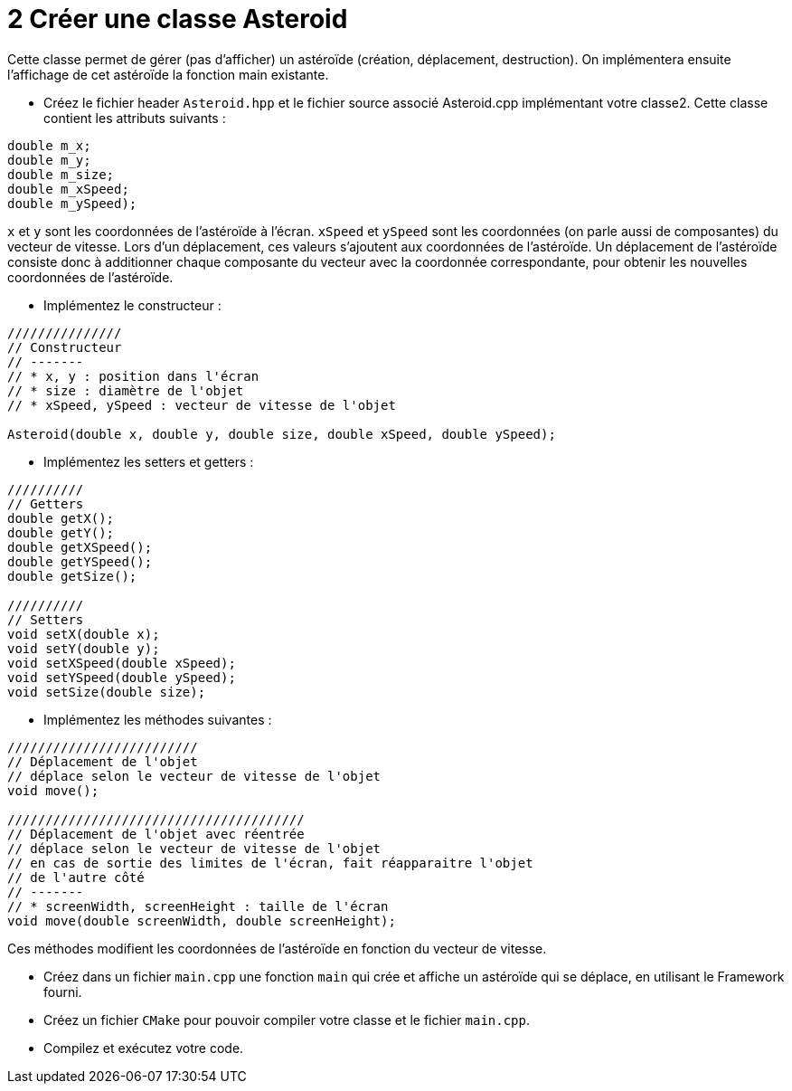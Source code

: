 :hardbreaks:
:source-highlighter: rouge
= 2 Créer une classe Asteroid 

Cette classe permet de gérer (pas d'afficher) un astéroïde (création, déplacement, destruction). On implémentera ensuite l'affichage de cet astéroïde la fonction main existante. 

 

* Créez le fichier header ``Asteroid.hpp`` et le fichier source associé Asteroid.cpp implémentant votre classe2. Cette classe contient les attributs suivants : 
[source,C++]
----
double m_x; 
double m_y; 
double m_size; 
double m_xSpeed; 
double m_ySpeed); 
----

``x`` et ``y`` sont les coordonnées de l'astéroïde à l'écran. ``xSpeed`` et ``ySpeed`` sont les coordonnées (on parle aussi de composantes) du vecteur de vitesse. Lors d'un déplacement, ces valeurs s'ajoutent aux coordonnées de l'astéroïde. Un déplacement de l'astéroïde consiste donc à additionner chaque composante du vecteur avec la coordonnée correspondante, pour obtenir les nouvelles coordonnées de l'astéroïde. 

 

* Implémentez le constructeur : 

[source,C++]
----
/////////////// 
// Constructeur 
// ------- 
// * x, y : position dans l'écran 
// * size : diamètre de l'objet 
// * xSpeed, ySpeed : vecteur de vitesse de l'objet 

Asteroid(double x, double y, double size, double xSpeed, double ySpeed); 
----
 

* Implémentez les setters et getters : 

[source,C++]
----
////////// 
// Getters 
double getX(); 
double getY(); 
double getXSpeed(); 
double getYSpeed(); 
double getSize(); 
 
////////// 
// Setters 
void setX(double x);
void setY(double y); 
void setXSpeed(double xSpeed); 
void setYSpeed(double ySpeed); 
void setSize(double size); 

----
 

* Implémentez les méthodes suivantes : 

 
[source,C++]
----
///////////////////////// 
// Déplacement de l'objet 
// déplace selon le vecteur de vitesse de l'objet 
void move();

/////////////////////////////////////// 
// Déplacement de l'objet avec réentrée 
// déplace selon le vecteur de vitesse de l'objet 
// en cas de sortie des limites de l'écran, fait réapparaitre l'objet 
// de l'autre côté 
// ------- 
// * screenWidth, screenHeight : taille de l'écran 
void move(double screenWidth, double screenHeight); 
----

Ces méthodes modifient les coordonnées de l'astéroïde en fonction du vecteur de vitesse. 

* Créez dans un fichier ``main.cpp`` une fonction ``main`` qui crée et affiche un astéroïde qui se déplace, en utilisant le Framework fourni. 

 

* Créez un fichier ``CMake`` pour pouvoir compiler votre classe et le fichier ``main.cpp``. 

* Compilez et exécutez votre code.